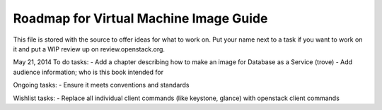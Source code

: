Roadmap for Virtual Machine Image Guide
---------------------------------------

This file is stored with the source to offer ideas for what to work on.
Put your name next to a task if you want to work on it and put a WIP
review up on review.openstack.org.

May 21, 2014
To do tasks:
- Add a chapter describing how to make an image for Database as a Service (trove)
- Add audience information; who is this book intended for

Ongoing tasks:
- Ensure it meets conventions and standards

Wishlist tasks:
- Replace all individual client commands (like keystone, glance) with openstack client
commands
